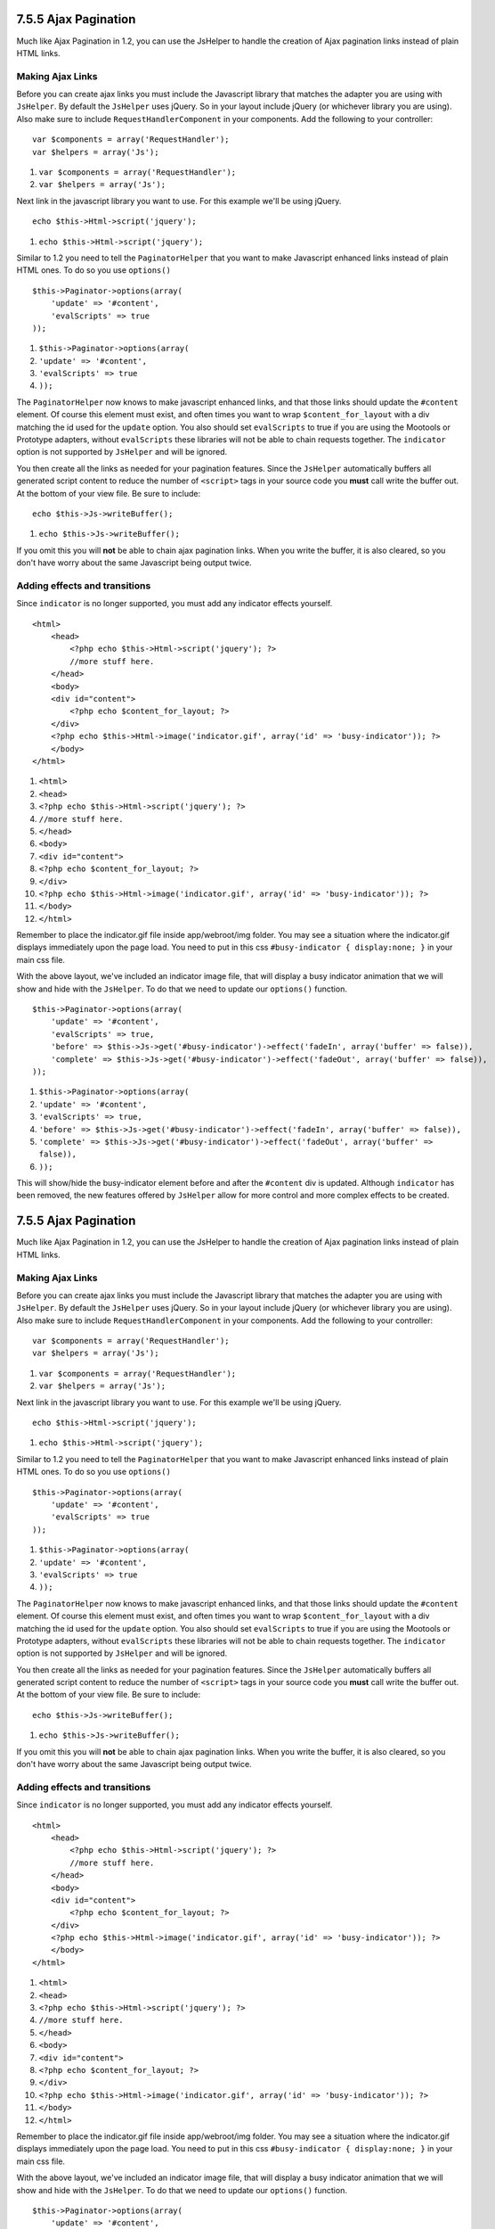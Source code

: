 7.5.5 Ajax Pagination
---------------------

Much like Ajax Pagination in 1.2, you can use the JsHelper to
handle the creation of Ajax pagination links instead of plain HTML
links.

Making Ajax Links
~~~~~~~~~~~~~~~~~

Before you can create ajax links you must include the Javascript
library that matches the adapter you are using with ``JsHelper``.
By default the ``JsHelper`` uses jQuery. So in your layout include
jQuery (or whichever library you are using). Also make sure to
include ``RequestHandlerComponent`` in your components. Add the
following to your controller:

::

    var $components = array('RequestHandler');
    var $helpers = array('Js');


#. ``var $components = array('RequestHandler');``
#. ``var $helpers = array('Js');``

Next link in the javascript library you want to use. For this
example we'll be using jQuery.

::

    echo $this->Html->script('jquery');


#. ``echo $this->Html->script('jquery');``

Similar to 1.2 you need to tell the ``PaginatorHelper`` that you
want to make Javascript enhanced links instead of plain HTML ones.
To do so you use ``options()``

::

    $this->Paginator->options(array(
        'update' => '#content',
        'evalScripts' => true
    ));


#. ``$this->Paginator->options(array(``
#. ``'update' => '#content',``
#. ``'evalScripts' => true``
#. ``));``

The ``PaginatorHelper`` now knows to make javascript enhanced
links, and that those links should update the ``#content`` element.
Of course this element must exist, and often times you want to wrap
``$content_for_layout`` with a div matching the id used for the
``update`` option. You also should set ``evalScripts`` to true if
you are using the Mootools or Prototype adapters, without
``evalScripts`` these libraries will not be able to chain requests
together. The ``indicator`` option is not supported by ``JsHelper``
and will be ignored.

You then create all the links as needed for your pagination
features. Since the ``JsHelper`` automatically buffers all
generated script content to reduce the number of ``<script>`` tags
in your source code you **must** call write the buffer out. At the
bottom of your view file. Be sure to include:

::

    echo $this->Js->writeBuffer();


#. ``echo $this->Js->writeBuffer();``

If you omit this you will **not** be able to chain ajax pagination
links. When you write the buffer, it is also cleared, so you don't
have worry about the same Javascript being output twice.

Adding effects and transitions
~~~~~~~~~~~~~~~~~~~~~~~~~~~~~~

Since ``indicator`` is no longer supported, you must add any
indicator effects yourself.

::

    <html>
        <head>
            <?php echo $this->Html->script('jquery'); ?>
            //more stuff here.
        </head>
        <body>
        <div id="content">
            <?php echo $content_for_layout; ?>
        </div>
        <?php echo $this->Html->image('indicator.gif', array('id' => 'busy-indicator')); ?>
        </body>
    </html>


#. ``<html>``
#. ``<head>``
#. ``<?php echo $this->Html->script('jquery'); ?>``
#. ``//more stuff here.``
#. ``</head>``
#. ``<body>``
#. ``<div id="content">``
#. ``<?php echo $content_for_layout; ?>``
#. ``</div>``
#. ``<?php echo $this->Html->image('indicator.gif', array('id' => 'busy-indicator')); ?>``
#. ``</body>``
#. ``</html>``

Remember to place the indicator.gif file inside app/webroot/img
folder. You may see a situation where the indicator.gif displays
immediately upon the page load. You need to put in this css
``#busy-indicator { display:none; }`` in your main css file.

With the above layout, we've included an indicator image file, that
will display a busy indicator animation that we will show and hide
with the ``JsHelper``. To do that we need to update our
``options()`` function.

::

    $this->Paginator->options(array(
        'update' => '#content',
        'evalScripts' => true,
        'before' => $this->Js->get('#busy-indicator')->effect('fadeIn', array('buffer' => false)),
        'complete' => $this->Js->get('#busy-indicator')->effect('fadeOut', array('buffer' => false)),
    ));


#. ``$this->Paginator->options(array(``
#. ``'update' => '#content',``
#. ``'evalScripts' => true,``
#. ``'before' => $this->Js->get('#busy-indicator')->effect('fadeIn', array('buffer' => false)),``
#. ``'complete' => $this->Js->get('#busy-indicator')->effect('fadeOut', array('buffer' => false)),``
#. ``));``

This will show/hide the busy-indicator element before and after the
``#content`` div is updated. Although ``indicator`` has been
removed, the new features offered by ``JsHelper`` allow for more
control and more complex effects to be created.

7.5.5 Ajax Pagination
---------------------

Much like Ajax Pagination in 1.2, you can use the JsHelper to
handle the creation of Ajax pagination links instead of plain HTML
links.

Making Ajax Links
~~~~~~~~~~~~~~~~~

Before you can create ajax links you must include the Javascript
library that matches the adapter you are using with ``JsHelper``.
By default the ``JsHelper`` uses jQuery. So in your layout include
jQuery (or whichever library you are using). Also make sure to
include ``RequestHandlerComponent`` in your components. Add the
following to your controller:

::

    var $components = array('RequestHandler');
    var $helpers = array('Js');


#. ``var $components = array('RequestHandler');``
#. ``var $helpers = array('Js');``

Next link in the javascript library you want to use. For this
example we'll be using jQuery.

::

    echo $this->Html->script('jquery');


#. ``echo $this->Html->script('jquery');``

Similar to 1.2 you need to tell the ``PaginatorHelper`` that you
want to make Javascript enhanced links instead of plain HTML ones.
To do so you use ``options()``

::

    $this->Paginator->options(array(
        'update' => '#content',
        'evalScripts' => true
    ));


#. ``$this->Paginator->options(array(``
#. ``'update' => '#content',``
#. ``'evalScripts' => true``
#. ``));``

The ``PaginatorHelper`` now knows to make javascript enhanced
links, and that those links should update the ``#content`` element.
Of course this element must exist, and often times you want to wrap
``$content_for_layout`` with a div matching the id used for the
``update`` option. You also should set ``evalScripts`` to true if
you are using the Mootools or Prototype adapters, without
``evalScripts`` these libraries will not be able to chain requests
together. The ``indicator`` option is not supported by ``JsHelper``
and will be ignored.

You then create all the links as needed for your pagination
features. Since the ``JsHelper`` automatically buffers all
generated script content to reduce the number of ``<script>`` tags
in your source code you **must** call write the buffer out. At the
bottom of your view file. Be sure to include:

::

    echo $this->Js->writeBuffer();


#. ``echo $this->Js->writeBuffer();``

If you omit this you will **not** be able to chain ajax pagination
links. When you write the buffer, it is also cleared, so you don't
have worry about the same Javascript being output twice.

Adding effects and transitions
~~~~~~~~~~~~~~~~~~~~~~~~~~~~~~

Since ``indicator`` is no longer supported, you must add any
indicator effects yourself.

::

    <html>
        <head>
            <?php echo $this->Html->script('jquery'); ?>
            //more stuff here.
        </head>
        <body>
        <div id="content">
            <?php echo $content_for_layout; ?>
        </div>
        <?php echo $this->Html->image('indicator.gif', array('id' => 'busy-indicator')); ?>
        </body>
    </html>


#. ``<html>``
#. ``<head>``
#. ``<?php echo $this->Html->script('jquery'); ?>``
#. ``//more stuff here.``
#. ``</head>``
#. ``<body>``
#. ``<div id="content">``
#. ``<?php echo $content_for_layout; ?>``
#. ``</div>``
#. ``<?php echo $this->Html->image('indicator.gif', array('id' => 'busy-indicator')); ?>``
#. ``</body>``
#. ``</html>``

Remember to place the indicator.gif file inside app/webroot/img
folder. You may see a situation where the indicator.gif displays
immediately upon the page load. You need to put in this css
``#busy-indicator { display:none; }`` in your main css file.

With the above layout, we've included an indicator image file, that
will display a busy indicator animation that we will show and hide
with the ``JsHelper``. To do that we need to update our
``options()`` function.

::

    $this->Paginator->options(array(
        'update' => '#content',
        'evalScripts' => true,
        'before' => $this->Js->get('#busy-indicator')->effect('fadeIn', array('buffer' => false)),
        'complete' => $this->Js->get('#busy-indicator')->effect('fadeOut', array('buffer' => false)),
    ));


#. ``$this->Paginator->options(array(``
#. ``'update' => '#content',``
#. ``'evalScripts' => true,``
#. ``'before' => $this->Js->get('#busy-indicator')->effect('fadeIn', array('buffer' => false)),``
#. ``'complete' => $this->Js->get('#busy-indicator')->effect('fadeOut', array('buffer' => false)),``
#. ``));``

This will show/hide the busy-indicator element before and after the
``#content`` div is updated. Although ``indicator`` has been
removed, the new features offered by ``JsHelper`` allow for more
control and more complex effects to be created.
